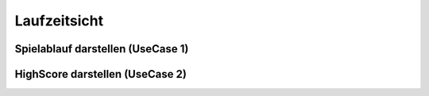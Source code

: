 Laufzeitsicht
=============

Spielablauf darstellen (UseCase 1)
##################################

.. image:: Laufzeitsicht/draw/Laufzeitsicht.png

HighScore darstellen (UseCase 2)
################################

.. image:: Laufzeitsicht/draw/Highscore.png
